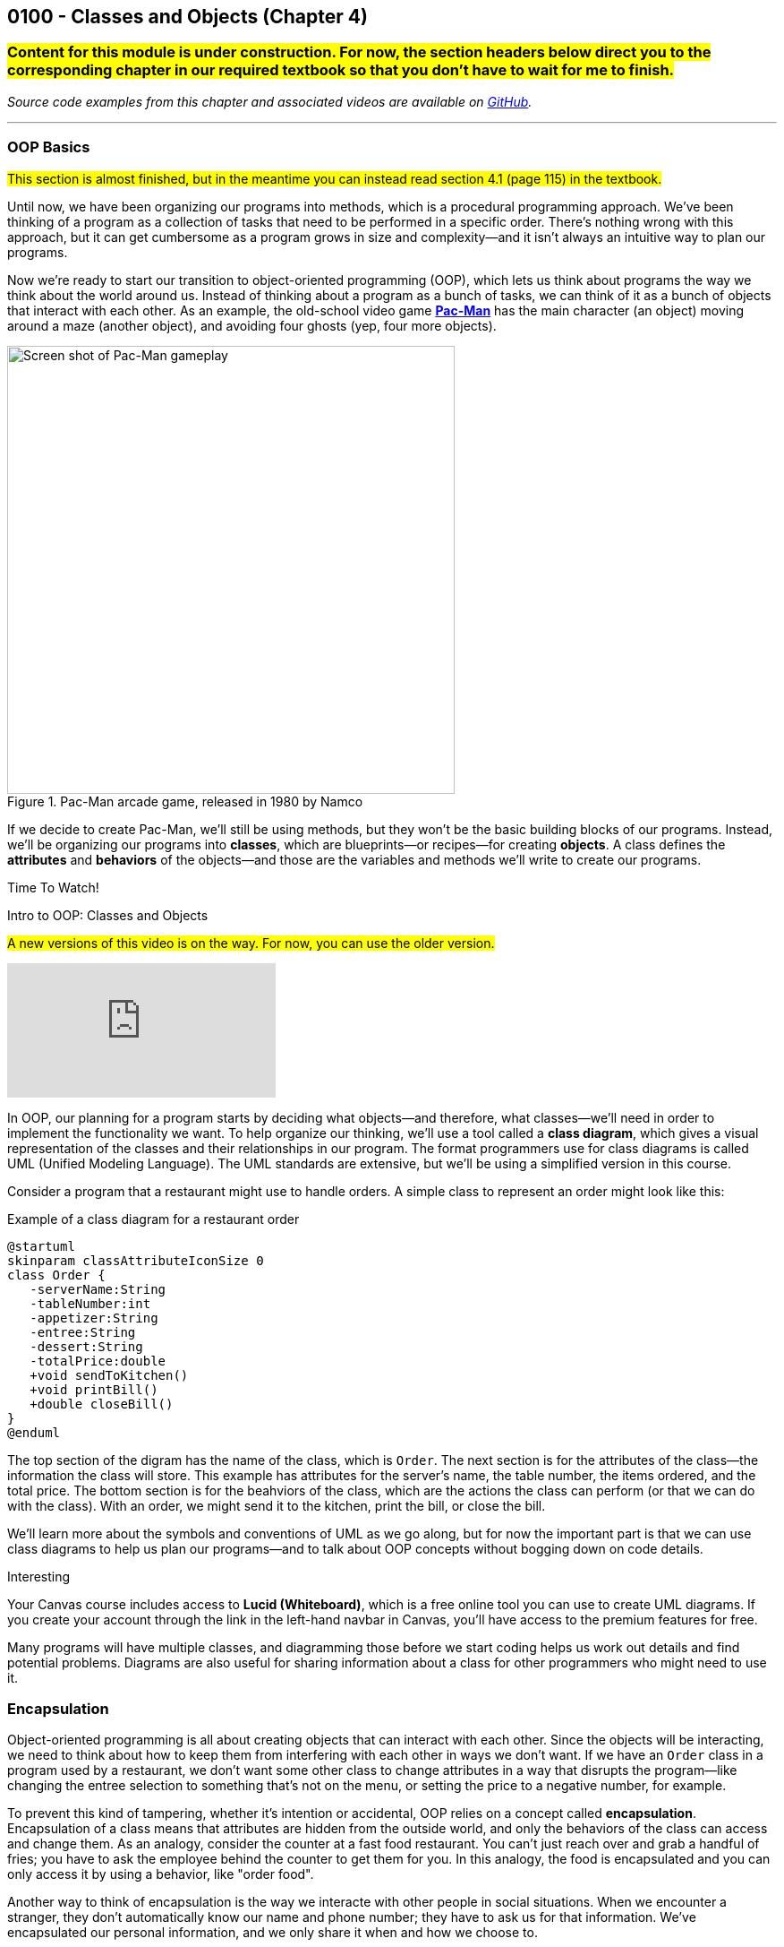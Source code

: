 :imagesdir: images
:sourcedir: source
// The following corrects the directories if this is included in the index file.
ifeval::["{docname}" == "index"]
:imagesdir: chapter-4-classes/images
:sourcedir: chapter-4-classes/source
endif::[]

== 0100 - Classes and Objects (Chapter 4)

=== #Content for this module is under construction. For now, the section headers below direct you to the corresponding chapter in our required textbook so that you don't have to wait for me to finish.#
// TODO: Upload source files to GitHub archive
// TODO: Canvas - update/remove embedded video to new version.


// === What's the Point?
// * 

_Source code examples from this chapter and associated videos are available on https://github.com/timmcmichael/EMCCTimFiles/tree/4bf0da6df6f4fe3e3a0ccd477b4455df400cffb6/OOP%20with%20Java%20(CIS150AB)/04%20Classes%20and%20Objects[GitHub^]._

''''

=== OOP Basics

#This section is almost finished, but in the meantime you can instead read section 4.1 (page 115) in the textbook.#

Until now, we have been organizing our programs into methods, which is a procedural programming approach.
We've been thinking of a program as a collection of tasks that need to be performed in a specific order.
There's nothing wrong with this approach, but it can get cumbersome as a program grows in size and complexity--and it isn't always an intuitive way to plan our programs.

Now we're ready to start our transition to object-oriented programming (OOP), which lets us think about programs the way we think about the world around us.
Instead of thinking about a program as a bunch of tasks, we can think of it as a bunch of objects that interact with each other.
As an example, the old-school video game https://en.wikipedia.org/wiki/Pac-Man[*Pac-Man*] has the main character (an object) moving around a maze (another object), and avoiding four ghosts (yep, four more objects).

.Pac-Man arcade game, released in 1980 by Namco
image::pac-man.png["Screen shot of Pac-Man gameplay", width=500]

If we decide to create Pac-Man, we'll still be using methods, but they won't be the basic building blocks of our programs.
Instead, we'll be organizing our programs into *classes*, which are blueprints--or recipes--for creating *objects*.
A class defines the *attributes* and *behaviors* of the objects--and those are the variables and methods we'll write to create our programs.

.Time To Watch!
****
Intro to OOP: Classes and Objects 

#A new versions of this video is on the way. For now, you can use the older version.#

video::wMaFcokumBs[youtube]

// video::xxxxx[youtube, list=PL_Lc2HVYD16Y-vLXkIgggjYrSdF5DEFnU]
****

In OOP, our planning for a program starts by deciding what objects--and therefore, what classes--we'll need in order to implement the functionality we want.
To help organize our thinking, we'll use a tool called a *class diagram*, which gives a visual representation of the classes and their relationships in our program.
The format programmers use for class diagrams is called UML (Unified Modeling Language). 
The UML standards are extensive, but we'll be using a simplified version in this course. 

Consider a program that a restaurant might use to handle orders. A simple class to represent an order might look like this:

.Example of a class diagram for a restaurant order
[plantuml, target="OrderDiagram", format=png]
----
@startuml
skinparam classAttributeIconSize 0
class Order {
   -serverName:String
   -tableNumber:int
   -appetizer:String
   -entree:String
   -dessert:String
   -totalPrice:double
   +void sendToKitchen()
   +void printBill()
   +double closeBill()
}
@enduml
----

The top section of the digram has the name of the class, which is `Order`.
The next section is for the attributes of the class--the information the class will store. This example has attributes for the server's name, the table number, the items ordered, and the total price.
The bottom section is for the beahviors of the class, which are the actions the class can perform (or that we can do with the class).
With an order, we might send it to the kitchen, print the bill, or close the bill.

We'll learn more about the symbols and conventions of UML as we go along, but for now the important part is that we can use class diagrams to help us plan our programs--and to talk about OOP concepts without bogging down on code details.

.Interesting
****
Your Canvas course includes access to *Lucid (Whiteboard)*, which is a free online tool you can use to create UML diagrams. If you create your account through the link in the left-hand navbar in Canvas, you'll have access to the premium features for free.
****

Many programs will have multiple classes, and diagramming those before we start coding helps us work out details and find potential problems.
Diagrams are also useful for sharing information about a class for other programmers who might need to use it.

=== Encapsulation

Object-oriented programming is all about creating objects that can interact with each other.
Since the objects will be interacting, we need to think about how to keep them from interfering with each other in ways we don't want.
If we have an `Order` class in a program used by a restaurant, we don't want some other class to change attributes in a way that disrupts the program--like changing the entree selection to something that's not on the menu, or setting the price to a negative number, for example.

To prevent this kind of tampering, whether it's intention or accidental, OOP relies on a concept called *encapsulation*.
Encapsulation of a class means that attributes are hidden from the outside world, and only the behaviors of the class can access and change them.
As an analogy, consider the counter at a fast food restaurant. You can't just reach over and grab a handful of fries; you have to ask the employee behind the counter to get them for you.
In this analogy, the food is encapsulated and you can only access it by using a behavior, like "order food".

Another way to think of encapsulation is the way we interacte with other people in social situations.
When we encounter a stranger, they don't automatically know our name and phone number; they have to ask us for that information.
We've encapsulated our personal information, and we only share it when and how we choose to.

In Java, encapsulation is not a strict requirement, and our code will still work if we don't use it.
But it's a best practice--and an important one--so we will encapsulate all of our classes in this course.
In fact, I would argue that if you don't encapsulate your classes, you're not really doing object-oriented programming. 
And that's what we're here to learn.

=== Defining a Class

#This section is not finished, but in the meantime this content is covered in section 4.2 (page 117) and 4.3 (page 119) in the textbook.#

// Mention that fields look like global variables, which we know are evil. These are instance variables


=== Instantiating and Using Objects
#This section is not finished, but in the meantime this content is covered in section 4.4 (page 124) and 4.5 (page 127) in the textbook.#


// At this point, students can complete lab assignments in Canvas. The rest of this content is needed for the programming project.

=== Constructors
#This section is not finished, but in the meantime this content is covered in section 4.6 (page 130) in the textbook.#

=== `static` Constants and Methods
#This section is not finished, but in the meantime this content is covered in section 4.8 (page 139) in the textbook.#

''''

//// 
Object-oriented programming (OOP) is a programming paradigm that uses "objects" to design applications and computer programs.  
Objects are instances of classes, which can be thought of as blueprints for creating objects.  
A class defines a set of properties and methods that are common to all objects of that type.  
By using classes and objects, developers can create modular, reusable, and maintainable code.  

Classes serve as templates for objects, encapsulating data for the object and methods to manipulate that data.  
This encapsulation helps in bundling the data with the code that operates on it, thus promoting data hiding and abstraction.  
For example, a class `Car` might have properties like `color`, `model`, and `year`, and methods like `startEngine()` and `stopEngine()`.  
Each `Car` object created from this class will have its own set of these properties and methods.  

Objects are the concrete instances of classes.  
When a class is defined, no memory is allocated until an object of that class is created.  
Each object can have different values for its properties, even though they share the same structure and behavior defined by their class.  
This allows for the creation of multiple objects with similar characteristics but different states.  

The use of classes and objects in OOP promotes code reusability.  
Once a class is defined, it can be used to create multiple objects without rewriting the same code.  
This makes it easier to manage and update code, as changes to the class definition automatically propagate to all objects instantiated from that class.  
Additionally, OOP supports inheritance, where a new class can inherit properties and methods from an existing class, further enhancing code reuse and organization.  

Overall, classes and objects are fundamental concepts in OOP that help in organizing complex software systems into manageable, modular components.  
They provide a clear structure for modeling real-world entities and their interactions, making it easier to design, develop, and maintain software applications.  

''''

=== Examples of Classes for Beginners

When you're starting out with object-oriented programming, it's helpful to work with classes that are easy to understand and relate to real-world objects. Here are some good examples:

1. **Car Class**
   - Attributes: color, model, year, speed
   - Methods: startEngine(), stopEngine(), accelerate(), brake()

2. **Person Class**
   - Attributes: name, age, gender, height
   - Methods: walk(), talk(), eat(), sleep()

3. **Book Class**
   - Attributes: title, author, ISBN, numberOfPages
   - Methods: open(), close(), readPage(), bookmarkPage()

4. **Dog Class**
   - Attributes: breed, age, weight, name
   - Methods: bark(), eat(), sleep(), fetch()

5. **BankAccount Class**
   - Attributes: accountNumber, accountHolder, balance
   - Methods: deposit(), withdraw(), checkBalance()

These examples help students understand how to define attributes and methods, and how to instantiate objects from classes. They also provide a foundation for more complex programming concepts as students progress.

=== Defining a Class


////


// === Check Your Learning

// ==== Can you answer these questions?

// ****

// 1. 

// 2. 

// ****